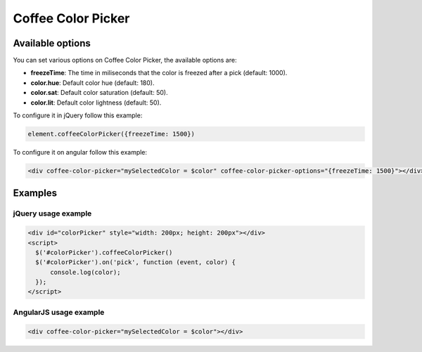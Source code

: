Coffee Color Picker
===================

Available options
-----------------

You can set various options on Coffee Color Picker, the available options are:

* **freezeTime**: The time in miliseconds that the color is freezed after a pick (default: 1000).
* **color.hue**: Default color hue (default: 180).
* **color.sat**: Default color saturation (default: 50).
* **color.lit**: Default color lightness (default: 50).

To configure it in jQuery follow this example:

.. code-block:: javascript

  element.coffeeColorPicker({freezeTime: 1500})

To configure it on angular follow this example:

.. code-block:: html

  <div coffee-color-picker="mySelectedColor = $color" coffee-color-picker-options="{freezeTime: 1500}"></div>


Examples
--------

jQuery usage example
~~~~~~~~~~~~~~~~~~~~

.. code-block:: html

  <div id="colorPicker" style="width: 200px; height: 200px"></div>
  <script>
    $('#colorPicker').coffeeColorPicker()
    $('#colorPicker').on('pick', function (event, color) {
        console.log(color);
    });
  </script>

AngularJS usage example
~~~~~~~~~~~~~~~~~~~~~~~

.. code-block:: html

  <div coffee-color-picker="mySelectedColor = $color"></div>
